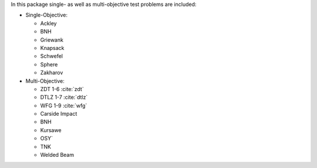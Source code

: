 
In this package single- as well as multi-objective test problems are
included:


-  Single-Objective:

   -  Ackley
   -  BNH
   -  Griewank
   -  Knapsack
   -  Schwefel
   -  Sphere
   -  Zakharov

-  Multi-Objective:

   -  ZDT 1-6 :cite:`zdt`
   -  DTLZ 1-7 :cite:`dtlz`
   -  WFG 1-9 :cite:`wfg`
   -  Carside Impact
   -  BNH
   -  Kursawe
   -  OSY`
   -  TNK
   -  Welded Beam